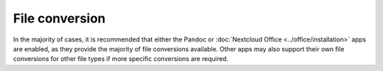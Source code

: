 ===============
File conversion
===============

In the majority of cases, it is recommended that either the Pandoc or :doc:`Nextcloud Office <../office/installation>` apps
are enabled, as they provide the majority of file conversions available. Other apps may also
support their own file conversions for other file types if more specific conversions are required.
